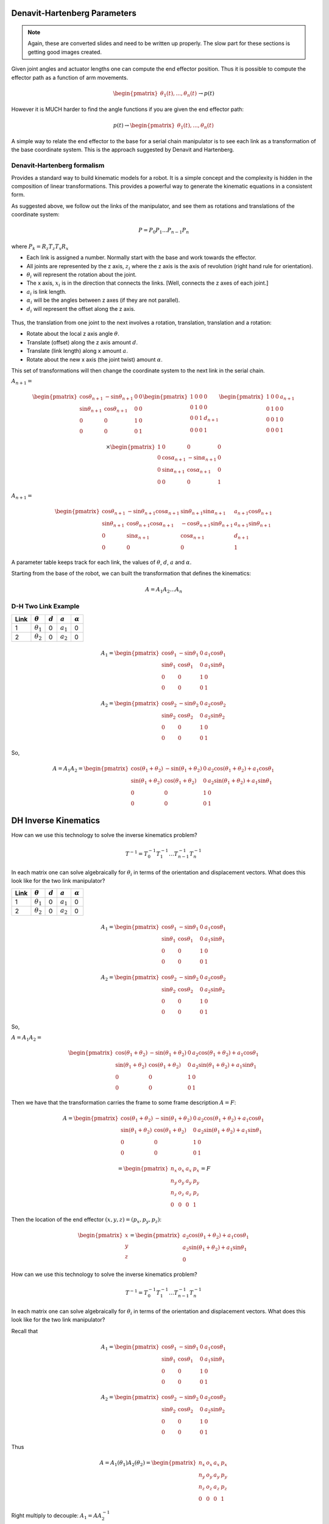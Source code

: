 Denavit-Hartenberg Parameters
-----------------------------

.. Note::  Again, these are converted slides and need to be written up
   properly.   The slow part for these sections is getting good images created.


Given joint angles and actuator lengths one can compute the
end effector position. Thus it is possible to compute the effector path as a
function of arm movements.

.. math::

   \begin{pmatrix} \theta_1(t), ... , \theta_n(t)
              \end{pmatrix}\to p(t)

However it is MUCH harder to find the angle functions if you are given the end
effector path:

.. math::

   p(t) \to \begin{pmatrix} \theta_1(t), ... , \theta_n(t)
              \end{pmatrix}


A simple way to relate the end effector to the base for a serial chain
manipulator is to see each link as a transformation of the base coordinate
system.  This is the approach suggested by Denavit and Hartenberg.


Denavit-Hartenberg formalism
~~~~~~~~~~~~~~~~~~~~~~~~~~~~~~

Provides a standard way to build kinematic models for a robot.
It is a simple concept and the complexity is hidden in the composition
of linear transformations.  This provides a powerful way to generate
the kinematic equations in a consistent form.

As suggested above, we follow out the links of the manipulator,
and see them as rotations and
translations of the coordinate system:

  .. math:: P = P_0 P_1 ...P_{n-1} P_n

where :math:`P_k = R_z T_z T_x R_x`

-  Each link is assigned a number. Normally start with the base and work
   towards the effector.

-  All joints are represented by the z axis, :math:`z_i` where the z
   axis is the axis of revolution (right hand rule for orientation).

-  :math:`\theta_i` will represent the rotation about the joint.

-  The x axis, :math:`x_i` is in the direction that connects the links.
   [Well, connects the z axes of each joint.]

-  :math:`a_i` is link length.

-  :math:`\alpha_i` will be the angles between z axes (if they are not
   parallel).

-  :math:`d_i` will represent the offset along the z axis.

.. figure:: ManipulatorsFigures/DH_frame.png
   :align: center
   :width: 50%

Thus, the translation from one joint to the next involves a rotation,
translation, translation and a rotation:

-  Rotate about the local z axis angle :math:`\theta`.

-  Translate (offset) along the z axis amount :math:`d`.

-  Translate (link length) along x amount :math:`a`.

-  Rotate about the new x axis (the joint twist) amount :math:`\alpha`.

This set of transformations will then change the coordinate system to
the next link in the serial chain.

:math:`A_{n+1} =`

.. math::

   \begin{pmatrix}\cos \theta_{n+1} & -\sin \theta_{n+1} & 0 & 0 \\
            \sin \theta_{n+1} & \cos \theta_{n+1} & 0 & 0\\ 0 &0 & 1 & 0 \\
            0& 0& 0& 1 \end{pmatrix}
            \begin{pmatrix}1 & 0 & 0 & 0 \\ 0 & 1 & 0 & 0  \\
            0& 0 & 1 & d_{n+1} \\
            0& 0& 0& 1 \end{pmatrix}
            \begin{pmatrix}1 & 0 & 0 & a_{n+1} \\ 0 & 1 & 0 & 0  \\
            0& 0 & 1 & 0 \\
            0& 0& 0& 1 \end{pmatrix}

.. math::

   \times
    \begin{pmatrix}1 & 0 & 0 & 0 \\ 0 & \cos \alpha_{n+1} & -\sin \alpha_{n+1} & 0  \\
            0& \sin \alpha_{n+1} & \cos \alpha_{n+1} & 0 \\
            0& 0& 0& 1 \end{pmatrix}

:math:`A_{n+1} =`

.. math::

  \begin{pmatrix}\cos \theta_{n+1} & -\sin \theta_{n+1}\cos \alpha_{n+1} & \sin \theta_{n+1}\sin \alpha_{n+1} & a_{n+1}\cos \theta_{n+1} \\
  \sin \theta_{n+1} & \cos \theta_{n+1}\cos \alpha_{n+1} & -\cos \theta_{n+1}\sin \theta_{n+1}  & a_{n+1}\sin \theta_{n+1} \\ 0 & \sin \alpha_{n+1}& \cos \alpha_{n+1} & d_{n+1} \\
  0& 0& 0& 1 \end{pmatrix}

A parameter table keeps track for each link, the values of :math:`\theta`, :math:`d`, :math:`a` and :math:`\alpha`.

Starting from the base of the robot, we can built the transformation
that defines the kinematics:

.. math:: A = A_1A_2 \dots A_n

D-H Two Link Example
~~~~~~~~~~~~~~~~~~~~~

+------+------------------+-----------+-------------+----------------+
| Link | :math:`\theta`   | :math:`d` | :math:`a`   | :math:`\alpha` |
+======+==================+===========+=============+================+
| 1    | :math:`\theta_1` | 0         | :math:`a_1` | 0              |
+------+------------------+-----------+-------------+----------------+
| 2    | :math:`\theta_2` | 0         | :math:`a_2` | 0              |
+------+------------------+-----------+-------------+----------------+

.. math::

   A_1 =\begin{pmatrix}\cos \theta_1 & -\sin \theta_1 & 0 & a_1 \cos \theta_1 \\
            \sin \theta_1 & \cos \theta_1 & 0 & a_1 \sin \theta_1
           \\ 0 &0 & 1 & 0 \\
            0& 0& 0& 1 \end{pmatrix}

.. math::

   A_2 =\begin{pmatrix}\cos \theta_2 & -\sin \theta_2 & 0 & a_2 \cos \theta_2 \\
            \sin \theta_2 & \cos \theta_2 & 0 & a_2 \sin \theta_2 \\ 0 &0 & 1 & 0 \\
            0& 0& 0& 1 \end{pmatrix}

So,

.. math::

   A = A_1A_2 =
     \begin{pmatrix}\cos (\theta_1+\theta_2) & -\sin (\theta_1+\theta_2) & 0 & a_2 \cos (\theta_1+\theta_2) + a_1 \cos \theta_1 \\
   \sin (\theta_1 +\theta_2) & \cos (\theta_1 +\theta_2) & 0 & a_2 \sin (\theta_1 +\theta_2) + a_1\sin \theta_1\\
            0 &0 & 1 & 0 \\
            0& 0& 0& 1
     \end{pmatrix}


DH Inverse Kinematics
-----------------------

How can we use this technology to solve the inverse kinematics problem?

.. math::

   T^{-1}
     = T_0^{-1} T_{1}^{-1} \dots T_{n-1}^{-1} T_n^{-1}

In each matrix one can solve algebraically for :math:`\theta_i` in terms
of the orientation and displacement vectors. What does this look like
for the two link manipulator?



+------+------------------+-----------+-------------+----------------+
| Link | :math:`\theta`   | :math:`d` | :math:`a`   | :math:`\alpha` |
+======+==================+===========+=============+================+
| 1    | :math:`\theta_1` | 0         | :math:`a_1` | 0              |
+------+------------------+-----------+-------------+----------------+
| 2    | :math:`\theta_2` | 0         | :math:`a_2` | 0              |
+------+------------------+-----------+-------------+----------------+

.. math::

   A_1 =\begin{pmatrix}\cos \theta_1 & -\sin \theta_1 & 0 & a_1 \cos \theta_1 \\
            \sin \theta_1 & \cos \theta_1 & 0 & a_1 \sin \theta_1
           \\ 0 &0 & 1 & 0 \\
            0& 0& 0& 1 \end{pmatrix}

.. math::

   A_2 =\begin{pmatrix}\cos \theta_2 & -\sin \theta_2 & 0 & a_2 \cos \theta_2 \\
            \sin \theta_2 & \cos \theta_2 & 0 & a_2 \sin \theta_2 \\ 0 &0 & 1 & 0 \\
            0& 0& 0& 1 \end{pmatrix}

So,

:math:`A = A_1A_2 =`

.. math::

   \begin{pmatrix}\cos (\theta_1+\theta_2) & -\sin (\theta_1+\theta_2) & 0 & a_2 \cos (\theta_1+\theta_2) + a_1 \cos \theta_1 \\
   \sin (\theta_1 +\theta_2) & \cos (\theta_1 +\theta_2) & 0 & a_2 \sin (\theta_1 +\theta_2) + a_1\sin \theta_1\\
            0 &0 & 1 & 0 \\
            0& 0& 0& 1
     \end{pmatrix}

Then we have that the transformation carries the frame to some frame
description :math:`A = F`:

.. math::

   A = \begin{pmatrix}\cos (\theta_1+\theta_2) & -\sin (\theta_1+\theta_2) & 0 & a_2 \cos (\theta_1+\theta_2) + a_1 \cos \theta_1 \\
   \sin (\theta_1 +\theta_2) & \cos (\theta_1 +\theta_2) & 0 & a_2 \sin (\theta_1 +\theta_2) + a_1\sin \theta_1\\
            0 &0 & 1 & 0 \\
            0& 0& 0& 1
     \end{pmatrix}

.. math::

   =
     \begin{pmatrix}
            n_x & o_x & a_x & p_x \\
            n_y & o_y & a_y & p_y\\
            n_z & o_z & a_z & p_z \\
            0  &  0  &  0 & 1 \end{pmatrix} = F

Then the location of the end effector :math:`(x,y,z) = (p_x, p_y, p_z)`:

.. math::

   \begin{pmatrix}
   x \\ y \\ z
   \end{pmatrix}
   =
   \begin{pmatrix}
   a_2\cos (\theta_1+\theta_2) + a_1 \cos \theta_1 \\
   a_2 \sin (\theta_1 +\theta_2) + a_1\sin \theta_1 \\
   0
   \end{pmatrix}

How can we use this technology to solve the inverse kinematics problem?

.. math::

   T^{-1}
     = T_0^{-1} T_{1}^{-1} \dots T_{n-1}^{-1} T_n^{-1}

In each matrix one can solve algebraically for :math:`\theta_i` in terms
of the orientation and displacement vectors. What does this look like
for the two link manipulator?

Recall that

.. math::

   A_1 =\begin{pmatrix}\cos \theta_1 & -\sin \theta_1 & 0 & a_1 \cos \theta_1 \\
            \sin \theta_1 & \cos \theta_1 & 0 & a_1 \sin \theta_1
           \\ 0 &0 & 1 & 0 \\
            0& 0& 0& 1 \end{pmatrix}

.. math::

   A_2 =\begin{pmatrix}\cos \theta_2 & -\sin \theta_2 & 0 & a_2 \cos \theta_2 \\
            \sin \theta_2 & \cos \theta_2 & 0 & a_2 \sin \theta_2 \\ 0 &0 & 1 & 0 \\
            0& 0& 0& 1 \end{pmatrix}

Thus

.. math::

   A = A_1(\theta_1)A_2(\theta_2) = \begin{pmatrix}
            n_x & o_x & a_x & p_x \\
            n_y & o_y & a_y & p_y\\
            n_z & o_z & a_z & p_z \\ 0 & 0 & 0 & 1\end{pmatrix}

Right multiply to decouple: :math:`A_1 = A A_2^{-1}`

.. math::

   =\begin{pmatrix}\cos \theta_1 & -\sin \theta_1 & 0 & a_1 \cos \theta_1 \\
            \sin \theta_1 & \cos \theta_1 & 0 & a_1 \sin \theta_1
           \\ 0 &0 & 1 & 0 \\
            0& 0& 0& 1 \end{pmatrix}

.. math::

   = \begin{pmatrix}
            n_x & o_x & a_x & p_x \\
            n_y & o_y & a_y & p_y\\
            n_z & o_z & a_z & p_z \\ 0 & 0 & 0 & 1\end{pmatrix}
            \begin{pmatrix}\cos \theta_2 & -\sin \theta_2 & 0 & -a_2  \\
            \sin \theta_2 & \cos \theta_2 & 0 & 0 \\ 0 &0 & 1 & 0 \\
            0& 0& 0& 1 \end{pmatrix}

Note that :math:`a_1\cos\theta_1 = p_x - a_2n_x` and
:math:`a_1\sin\theta_1 = p_y - a_2n_y`

This provides us with

.. math:: \theta_1 = \mbox{atan2}\left(\frac{p_y - a_2n_y}{a_1} , \frac{p_x - a_2n_x}{a_1}\right)

| From :math:`\cos \theta_1 = \cos \theta_2 n_x - \sin \theta_2o_x` and
  :math:`-\sin \theta_1 = \sin \theta_2 n_x + \cos \theta_2o_x`
| we can solve for :math:`\theta_2`.

.. math::

   \begin{pmatrix} \cos \theta_1 \\ -\sin \theta_1 \end{pmatrix}
     = \begin{pmatrix}n_x & -o_x  \\ n_x & o_x \end{pmatrix}
     \begin{pmatrix} \cos \theta_2 \\ \sin \theta_2 \end{pmatrix}

.. math::

   \begin{pmatrix} \cos \theta_2 \\ \sin \theta_2 \end{pmatrix}
     = \frac{1}{2n_xo_x}\begin{pmatrix}o_x & o_x  \\ -n_x & n_x \end{pmatrix}
     \begin{pmatrix} \cos \theta_1 \\ -\sin \theta_1 \end{pmatrix}

So ...
:math:`\theta_2 = \mbox{atan2} \left( o_x(\cos \theta_1 -\sin \theta_1 ), -n_x(\cos \theta_1 +\sin \theta_1 )\right)`

There is a problem. The two link example has two degrees of freedom. The
assumption here is that you have four variables to input (four degrees
of freedom): :math:`p_x, p_y, n_x, n_y`. You may not know
:math:`n_x, n_y`. [2]_ For general systems this approach will succeed if
you have enough degrees of freedom in your robot.

.. _inverse-kinematics-1:


The general approach is to form matrix :math:`A` analytically and set to
final pose matrix. Then by applying inverses :math:`A_k^{-1}`, examine
intermediate results looking for terms which provide one of the angle
variables: :math:`\theta_j`.

Producing actual robot motion means moving the end effector along some
path :math:`(x(t), y(t), z(t))`.

One really wants

.. math::

   \begin{pmatrix} \theta_1(t), ... , \theta_n(t)
              \end{pmatrix} = f^{-1}(p(t), n(t), o(t), a(t))

There is no reason to expect that there exists a solution, that you can
find the solution, or that the solution is unique.

Kinematic equations are derived by the developer of the robot. Inverse
kinematic formulas are derived in an “ad hoc” manner.

How?

  .. math::

     p(t) \to \begin{pmatrix} \theta_1(t), ... , \theta_n(t)
                \end{pmatrix}


Assume that you have :math:`(\theta_1, ..., \theta_n) = f(p,n,o,a)`.

For each :math:`t`, solve

  .. math::

     \begin{bmatrix}
      {\theta_1}_k \\ {\theta_2}_k \\ \vdots \\ {\theta_n}_k
     \end{bmatrix}
     =
     \begin{bmatrix}
      {\theta_1}(t_k) \\ {\theta_2}(t_k) \\ \vdots \\ {\theta_n}_k
     \end{bmatrix}
     =
     \begin{bmatrix}
      f_1(p(t_k),n(t_k),o(t_k),a(t_k)) \\
      f_2(p(t_k),n(t_k),o(t_k),a(t_k)) \\ \vdots \\
      f_n(p(t_k),n(t_k),o(t_k),a(t_k))
     \end{bmatrix}


.. [2]
   We will address the specific situation in a few slides.

